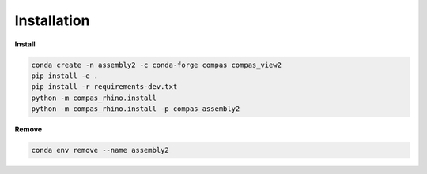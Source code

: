 ********************************************************************************
Installation
********************************************************************************

**Install**

.. code-block:: bash

    conda create -n assembly2 -c conda-forge compas compas_view2
    pip install -e .
    pip install -r requirements-dev.txt
    python -m compas_rhino.install
    python -m compas_rhino.install -p compas_assembly2

**Remove**

.. code-block:: bash

    conda env remove --name assembly2

.. Stable
.. ======

.. Stable releases of :mod:`compas_cgal` can be installed via ``conda-forge``.

.. .. code-block:: bash

..     conda create -n cgal -c conda-forge compas_cgal

.. Several examples use the COMPAS Viewer for visualisation.
.. To install :mod:`compas_view2` in the same environment

.. .. code-block:: bash

..     conda activate cgal
..     conda install compas_view2

.. Or everything in one go

.. .. code-block:: bash

..     conda create -n cgal -c conda-forge compas_cgal compas_view2

.. Dev Install
.. ===========

.. See :doc:`devguide`.

